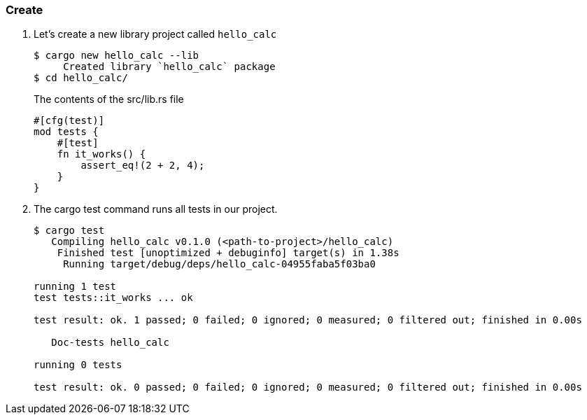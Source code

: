 === Create

. Let’s create a new library project called `hello_calc`
+
[source,console]
----
$ cargo new hello_calc --lib
     Created library `hello_calc` package
$ cd hello_calc/
----
+
[source,rust]
.The contents of the src/lib.rs file
----
#[cfg(test)]
mod tests {
    #[test]
    fn it_works() {
        assert_eq!(2 + 2, 4);
    }
}
----

. The cargo test command runs all tests in our project.
+
[source,console]
----
$ cargo test
   Compiling hello_calc v0.1.0 (<path-to-project>/hello_calc)
    Finished test [unoptimized + debuginfo] target(s) in 1.38s
     Running target/debug/deps/hello_calc-04955faba5f03ba0

running 1 test
test tests::it_works ... ok

test result: ok. 1 passed; 0 failed; 0 ignored; 0 measured; 0 filtered out; finished in 0.00s

   Doc-tests hello_calc

running 0 tests

test result: ok. 0 passed; 0 failed; 0 ignored; 0 measured; 0 filtered out; finished in 0.00s
----